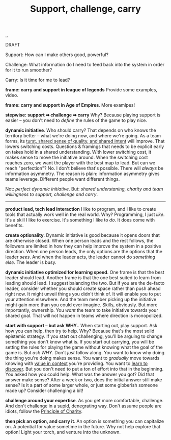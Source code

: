 :PROPERTIES:
:ID: 9c67d806-b806-4c24-8c98-2e19443b9794
:END:
#+TITLE: Support, challenge, carry

[[file:..][..]]

DRAFT

Support: How can I make others good, powerful?

Challenge: What information do I need to feed back into the system in order for it to run smoother?

Carry: Is it time for me to lead?

*frame: carry and support in league of legends*
Provide some examples, video.

*frame: carry and support in Age of Empires*.
More examlpes!

*stepwise: support ➡ challenge ➡ carry*
Why?
Because playing support is easier -- you don't need to /define/ the rules of the game to play nice.

*dynamic initiative*.
Who should carry?
That depends on who knows the territory better -- what we're doing now, and where we're going.
As a team forms, its [[id:587fd857-1f93-4b59-935a-7681e5129665][turst, shared sense of quality, and shared intent]] will improve.
That lowers switching costs.
Questions & framings that needs to be explicit early on takes hold in a shared understanding.
With lower switching cost, it makes sense to move the initiative around.
When the switching cost reaches zero, we want the player with the best map to lead.
But can we reach "perfection"?
No.
I don't believe that's possible.
There will /always/ be information asymmetry.
The reason is plain: information asymmetry gives teams leverage.
Different people want different things.

Not: /perfect dynamic initiative/.
But: /shared understaning, charity and team willingness to support, challenge and carry/.

-----

*product lead, tech lead interaction*
I like to program, and I like to create tools that actually work well in the real world.
Why?
Programming, I just /like/.
It's a skill I like to exercise.
It's something I like to /do/.
It does come with benefits.

*create optionality*.
Dynamic initiative is good because it opens doors that are otherwise closed.
When one person leads and the rest follows, the followers are limited in how they can help improve the system in a positive direction.
When one person leads, the only options are the options that the leader /sees/.
And when the leader acts, the leader cannot do /something else/.
The leader is busy.

*dynamic initiative optimized for learning speed*.
One frame is that the best leader should lead.
Another frame is that the one best suited to learn from leading should lead.
I suggest balancing the two.
But if you are the de-facto leader, consider whether you should create space rather than push ahead right now.
It might unveil things you didn't think of.
It will enable you to put your attention elsewhere.
And the team member picking up the initiative might gain more than you could ever imagine.
Skills, obviously.
But more importantly, ownership.
You /want/ the team to take initiative towards your shared goal.
That will not happen in teams where direction is monopolized.

*start with support -- but ask WHY.*.
When starting out, play support.
Ask how you can help, then try to help.
Why?
Because that's the most solid epistemic strategy.
If you start out challenging, you'll be arguing to change something you don't know what is.
If you start out carrying, you will be setting the rules for playing the game without knowing what the goal of the game is.
But /ask WHY/.
Don't /just/ follow along.
You want to know why doing the thing you're doing makes sense.
You want to /gradually/ move towards knowing with [[id:028a2171-3146-4fbc-8d5d-3209675dae8b][value in context]] you're providing.
You want to [[id:b21e4aea-7282-45e8-83a3-2d80ecdf669b][learn to discover]].
But you don't need to put a ton of effort into that in the beginning.
You asked how you could help.
What was the answer you got?
Did that answer make sense?
After a week or two, does the initial answer still make sense?
Is it a part of some larger whole, or just some gibberish someone made up?
Consider challenging a bit!

*challenge around your expertise*.
As you get more comfortable, challenge.
And don't challenge in a supid, denegrating way.
Don't assume people are idiots, follow the [[id:7e870f15-eed2-4974-8cb8-121620f87288][Principle of Charity]].

*then pick an option, and carry it*.
An option is something you can capitalize on.
A potential for value sometime in the future.
Why not help explore that option!
Light your torch, and venture into the unknown.
